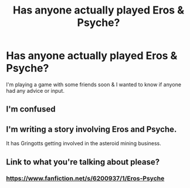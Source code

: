 #+TITLE: Has anyone actually played Eros & Psyche?

* Has anyone actually played Eros & Psyche?
:PROPERTIES:
:Author: sri_rac_ha
:Score: 1
:DateUnix: 1577580591.0
:DateShort: 2019-Dec-29
:FlairText: Discussion
:END:
I'm playing a game with some friends soon & I wanted to know if anyone had any advice or input.


** I'm confused
:PROPERTIES:
:Author: SurbhitSrivastava
:Score: 1
:DateUnix: 1577606784.0
:DateShort: 2019-Dec-29
:END:


** I'm writing a story involving Eros and Psyche.

It has Gringotts getting involved in the asteroid mining business.
:PROPERTIES:
:Author: 15_Redstones
:Score: 1
:DateUnix: 1577628439.0
:DateShort: 2019-Dec-29
:END:


** Link to what you're talking about please?
:PROPERTIES:
:Author: QuentinQuarles
:Score: 1
:DateUnix: 1577589009.0
:DateShort: 2019-Dec-29
:END:

*** [[https://www.fanfiction.net/s/6200937/1/Eros-Psyche]]
:PROPERTIES:
:Author: sri_rac_ha
:Score: 1
:DateUnix: 1577590787.0
:DateShort: 2019-Dec-29
:END:
